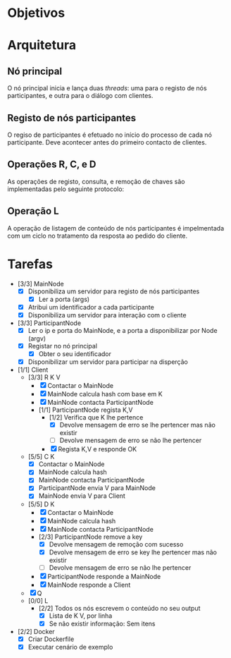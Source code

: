 * Objetivos
* Arquitetura
** Nó principal
   O nó principal inicia e lança duas /threads/: uma para o registo de nós
   participantes, e outra para o diálogo com clientes.
   [[./figures/main_node_start.png]]
** Registo de nós participantes
   O regiso de participantes é efetuado no início do processo de cada nó
   participante. Deve acontecer antes do primeiro contacto de clientes.
   [[./figures/participant_registry.png]]
** Operações R, C, e D
   As operações de registo, consulta, e remoção de chaves são implementadas pelo
   seguinte protocolo:
   [[./figures/rcd_operations.png]]
** Operação L
   A operação de listagem de conteúdo de nós participantes é impelmentada com um
   ciclo no tratamento da resposta ao pedido do cliente.
   [[./figures/l_operation.png]]
* Tarefas
  - [3/3] MainNode
    - [X] Disponibiliza um servidor para registo de nós participantes
      - [X] Ler a porta (args)
    - [X] Atribui um identificador a cada participante
    - [X] Disponibiliza um servidor para interação com o cliente
  - [3/3] ParticipantNode
    - [X] Ler o ip e porta do MainNode, e a porta a disponibilizar por Node (argv)
    - [X] Registar no nó principal
      - [X] Obter o seu identificador
    - [X] Disponibilizar um servidor para participar na disperção
  - [1/1] Client
    - [3/3] R K V
      - [X] Contactar o MainNode
      - [X] MainNode calcula hash com base em K
      - [X] MainNode contacta ParticipantNode
      - [1/1] ParticipantNode regista K,V
        - [1/2] Verifica que K lhe pertence
          - [X] Devolve mensagem de erro se lhe pertencer mas não existir
          - [ ] Devolve mensagem de erro se não lhe pertencer
        - [X] Regista K,V e responde OK
    - [5/5] C K
      - [X] Contactar o MainNode
      - [X] MainNode calcula hash
      - [X] MainNode contacta ParticipantNode
      - [X] ParticipantNode envia V para MainNode
      - [X] MainNode envia V para Client
    - [5/5] D K
      - [X] Contactar o MainNode
      - [X] MainNode calcula hash
      - [X] MainNode contacta ParticipantNode
      - [2/3] ParticipantNode remove a key
        - [X] Devolve mensagem de remoção com sucesso
        - [X] Devolve mensagem de erro se key lhe pertencer mas não existir
        - [ ] Devolve mensagem de erro se não lhe pertencer
      - [X] ParticipantNode responde a MainNode
      - [X] MainNode responde a Client
    - [X] Q
    - [0/0] L
      - [2/2] Todos os nós escrevem o conteúdo no seu output
        - [X] Lista de K V, por linha
        - [X] Se não existir informação: Sem itens
  - [2/2] Docker
    - [X] Criar Dockerfile
    - [X] Executar cenário de exemplo
